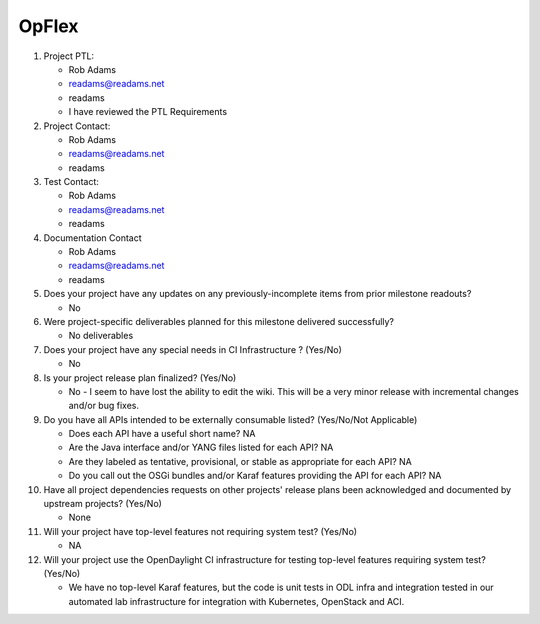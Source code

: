 ======
OpFlex
======

1. Project PTL:

   - Rob Adams
   - readams@readams.net
   - readams
   - I have reviewed the PTL Requirements

2. Project Contact:

   - Rob Adams
   - readams@readams.net
   - readams

3. Test Contact:

   - Rob Adams
   - readams@readams.net
   - readams

4. Documentation Contact

   - Rob Adams
   - readams@readams.net
   - readams

5. Does your project have any updates on any previously-incomplete items from
   prior milestone readouts?

   - No

6. Were project-specific deliverables planned for this milestone delivered
   successfully?

   - No deliverables

7. Does your project have any special needs in CI Infrastructure ? (Yes/No)

   - No

8. Is your project release plan finalized?  (Yes/No)

   - No - I seem to have lost the ability to edit the wiki.  This will
     be a very minor release with incremental changes and/or bug fixes.

9. Do you have all APIs intended to be externally consumable listed? (Yes/No/Not Applicable)

   - Does each API have a useful short name? NA
   - Are the Java interface and/or YANG files listed for each API? NA
   - Are they labeled as tentative, provisional, or stable as appropriate for
     each API? NA
   - Do you call out the OSGi bundles and/or Karaf features providing the API
     for each API? NA

10. Have all project dependencies requests on other projects' release plans
    been acknowledged and documented by upstream projects?  (Yes/No)

    - None

11. Will your project have top-level features not requiring system test?
    (Yes/No)

    - NA

12. Will your project use the OpenDaylight CI infrastructure for testing
    top-level features requiring system test? (Yes/No)

    - We have no top-level Karaf features, but the code is unit tests
      in ODL infra and integration tested in our automated lab
      infrastructure for integration with Kubernetes, OpenStack and ACI.
